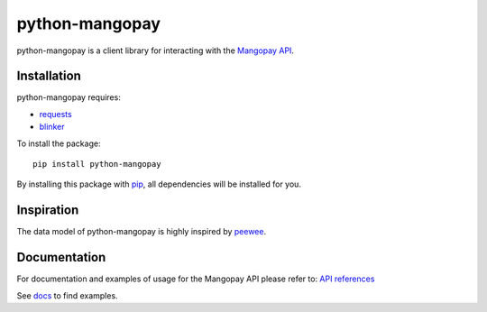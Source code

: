 python-mangopay
===============

python-mangopay is a client library for interacting with the `Mangopay API <https://docs.mangopay.com/api-references/>`_.

.. image:: https://secure.travis-ci.org/ulule/python-mangopay.png?branch=master
    :alt: Build Status
    :target: http://travis-ci.org/ulule/python-mangopay

Installation
------------

python-mangopay requires: 

* `requests <https://pypi.python.org/pypi/requests>`_
* `blinker <https://pypi.python.org/pypi/blinker>`_

To install the package:

::

    pip install python-mangopay

By installing this package with `pip <https://pypi.python.org/pypi/pip>`_, all dependencies will be installed for you.

Inspiration
-----------

The data model of python-mangopay is highly inspired by `peewee <https://github.com/coleifer/peewee>`_.

Documentation
-------------

For documentation and examples of usage for the Mangopay API please refer to: `API references <https://docs.mangopay.com/api-references/>`_

See `docs <https://github.com/ulule/python-mangopay/tree/master/docs>`_ to find examples.
